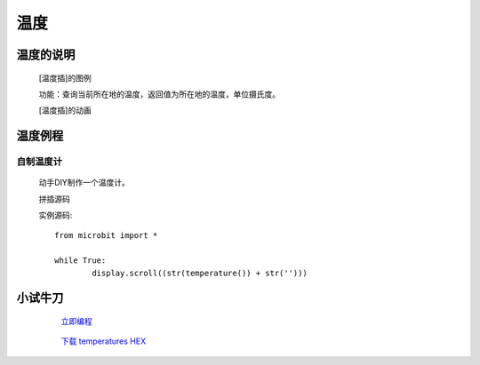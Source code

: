 **温度**
======================

**温度的说明**
>>>>>>>>>>>>>>>>>>>>>>>>>>>>>>>>>

	[温度插]的图例

	.. image:: images/TurnipBit/temperature.png

	功能：查询当前所在地的温度，返回值为所在地的温度，单位摄氏度。

	[温度插]的动画

	.. image:: images/TurnipBit/temperature.gif

**温度例程**
>>>>>>>>>>>>>>>>>>>>>>>>>>>>>

自制温度计
::::::::::::::::::

	动手DIY制作一个温度计。

	拼插源码

	.. image:: images/TurnipBit/temperatures.png

	实例源码::

		from microbit import *

		while True:
			display.scroll((str(temperature()) + str('')))

**小试牛刀**
>>>>>>>>>>>>>>>>>>>>>>>>>>>>>>>>


		 `立即编程`_

		.. _立即编程: http://turnipbit.tpyboard.com/

		 `下载 temperatures HEX`_

		.. _下载 temperatures HEX: http://turnipbit.com/download.php?fn=temperatures.hex
		
		
